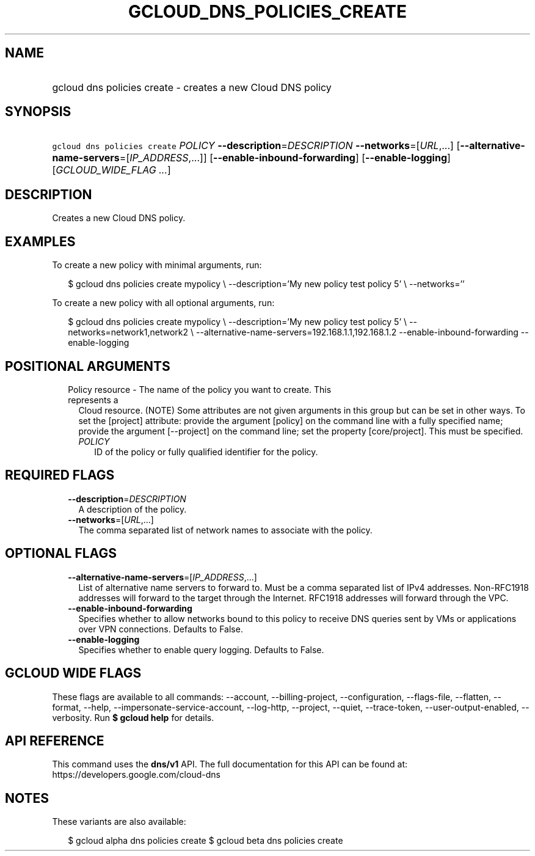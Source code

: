 
.TH "GCLOUD_DNS_POLICIES_CREATE" 1



.SH "NAME"
.HP
gcloud dns policies create \- creates a new Cloud DNS policy



.SH "SYNOPSIS"
.HP
\f5gcloud dns policies create\fR \fIPOLICY\fR \fB\-\-description\fR=\fIDESCRIPTION\fR \fB\-\-networks\fR=[\fIURL\fR,...] [\fB\-\-alternative\-name\-servers\fR=[\fIIP_ADDRESS\fR,...]] [\fB\-\-enable\-inbound\-forwarding\fR] [\fB\-\-enable\-logging\fR] [\fIGCLOUD_WIDE_FLAG\ ...\fR]



.SH "DESCRIPTION"

Creates a new Cloud DNS policy.

.SH "EXAMPLES"

To create a new policy with minimal arguments, run:

.RS 2m
$ gcloud dns policies create mypolicy \e
\-\-description='My new policy test policy 5' \e
\-\-networks=''
.RE

To create a new policy with all optional arguments, run:

.RS 2m
$ gcloud dns policies create mypolicy \e
\-\-description='My new policy test policy 5' \e
\-\-networks=network1,network2 \e
\-\-alternative\-name\-servers=192.168.1.1,192.168.1.2
\-\-enable\-inbound\-forwarding
\-\-enable\-logging
.RE



.SH "POSITIONAL ARGUMENTS"

.RS 2m
.TP 2m

Policy resource \- The name of the policy you want to create. This represents a
Cloud resource. (NOTE) Some attributes are not given arguments in this group but
can be set in other ways. To set the [project] attribute: provide the argument
[policy] on the command line with a fully specified name; provide the argument
[\-\-project] on the command line; set the property [core/project]. This must be
specified.

.RS 2m
.TP 2m
\fIPOLICY\fR
ID of the policy or fully qualified identifier for the policy.


.RE
.RE
.sp

.SH "REQUIRED FLAGS"

.RS 2m
.TP 2m
\fB\-\-description\fR=\fIDESCRIPTION\fR
A description of the policy.

.TP 2m
\fB\-\-networks\fR=[\fIURL\fR,...]
The comma separated list of network names to associate with the policy.


.RE
.sp

.SH "OPTIONAL FLAGS"

.RS 2m
.TP 2m
\fB\-\-alternative\-name\-servers\fR=[\fIIP_ADDRESS\fR,...]
List of alternative name servers to forward to. Must be a comma separated list
of IPv4 addresses. Non\-RFC1918 addresses will forward to the target through the
Internet. RFC1918 addresses will forward through the VPC.

.TP 2m
\fB\-\-enable\-inbound\-forwarding\fR
Specifies whether to allow networks bound to this policy to receive DNS queries
sent by VMs or applications over VPN connections. Defaults to False.

.TP 2m
\fB\-\-enable\-logging\fR
Specifies whether to enable query logging. Defaults to False.


.RE
.sp

.SH "GCLOUD WIDE FLAGS"

These flags are available to all commands: \-\-account, \-\-billing\-project,
\-\-configuration, \-\-flags\-file, \-\-flatten, \-\-format, \-\-help,
\-\-impersonate\-service\-account, \-\-log\-http, \-\-project, \-\-quiet,
\-\-trace\-token, \-\-user\-output\-enabled, \-\-verbosity. Run \fB$ gcloud
help\fR for details.



.SH "API REFERENCE"

This command uses the \fBdns/v1\fR API. The full documentation for this API can
be found at: https://developers.google.com/cloud\-dns



.SH "NOTES"

These variants are also available:

.RS 2m
$ gcloud alpha dns policies create
$ gcloud beta dns policies create
.RE

